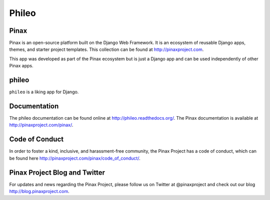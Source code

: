 ======
Phileo
======
.. image:: http://slack.pinaxproject.com/badge.svg
   :target: http://slack.pinaxproject.com/

.. image:: https://img.shields.io/travis/pinax/phileo.svg
    :target: https://travis-ci.org/pinax/phileo

.. image:: https://img.shields.io/coveralls/pinax/phileo.svg
    :target: https://coveralls.io/r/pinax/phileo

.. image:: https://img.shields.io/pypi/dm/phileo.svg
    :target:  https://pypi.python.org/pypi/phileo/

.. image:: https://img.shields.io/pypi/v/phileo.svg
    :target:  https://pypi.python.org/pypi/phileo/

.. image:: https://img.shields.io/badge/license-MIT-blue.svg
    :target:  https://pypi.python.org/pypi/phileo/


Pinax
-------

Pinax is an open-source platform built on the Django Web Framework. It is an ecosystem of reusable Django apps, themes, and starter project templates. 
This collection can be found at http://pinaxproject.com.

This app was developed as part of the Pinax ecosystem but is just a Django app and can be used independently of other Pinax apps.


phileo
-------

``phileo`` is a liking app for Django.


Documentation
-------------

The phileo documentation can be found online at http://phileo.readthedocs.org/.
The Pinax documentation is available at http://pinaxproject.com/pinax/.



Code of Conduct
-----------------

In order to foster a kind, inclusive, and harassment-free community, the Pinax Project has a code of conduct, which can be found here  http://pinaxproject.com/pinax/code_of_conduct/.


Pinax Project Blog and Twitter
-------------------------------

For updates and news regarding the Pinax Project, please follow us on Twitter at @pinaxproject and check out our blog http://blog.pinaxproject.com.


